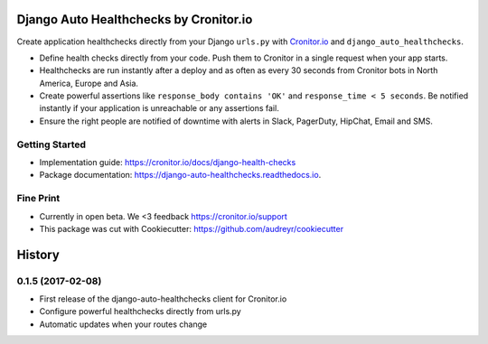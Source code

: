 =======================================
Django Auto Healthchecks by Cronitor.io
=======================================

.. image:: https://img.shields.io/pypi/v/django_auto_healthchecks.svg
        :target: https://pypi.python.org/pypi/django_auto_healthchecks

.. image:: https://img.shields.io/travis/cronitorio/django_auto_healthchecks.svg
        :target: https://travis-ci.org/cronitorio/django_auto_healthchecks

.. image:: https://readthedocs.org/projects/django-auto-healthchecks/badge/?version=latest&cb=1
        :target: https://django-auto-healthchecks.readthedocs.io/en/latest/?badge=latest
        :alt: Documentation Status



Create application healthchecks directly from your Django ``urls.py`` with `Cronitor.io <https://cronitor.io>`_ and ``django_auto_healthchecks``.

- Define health checks directly from your code. Push them to Cronitor in a single request when your app starts.
- Healthchecks are run instantly after a deploy and as often as every 30 seconds from Cronitor bots in North America, Europe and Asia.
- Create powerful assertions like ``response_body contains 'OK'`` and ``response_time < 5 seconds``. Be notified instantly if your application is unreachable or any assertions fail.
- Ensure the right people are notified of downtime with alerts in Slack, PagerDuty, HipChat, Email and SMS.

Getting Started
---------------

- Implementation guide: https://cronitor.io/docs/django-health-checks
- Package documentation: https://django-auto-healthchecks.readthedocs.io.


Fine Print
----------
- Currently in open beta. We <3 feedback https://cronitor.io/support
- This package was cut with Cookiecutter: https://github.com/audreyr/cookiecutter



=======
History
=======

0.1.5 (2017-02-08)
------------------

* First release of the django-auto-healthchecks client for Cronitor.io
* Configure powerful healthchecks directly from urls.py
* Automatic updates when your routes change



